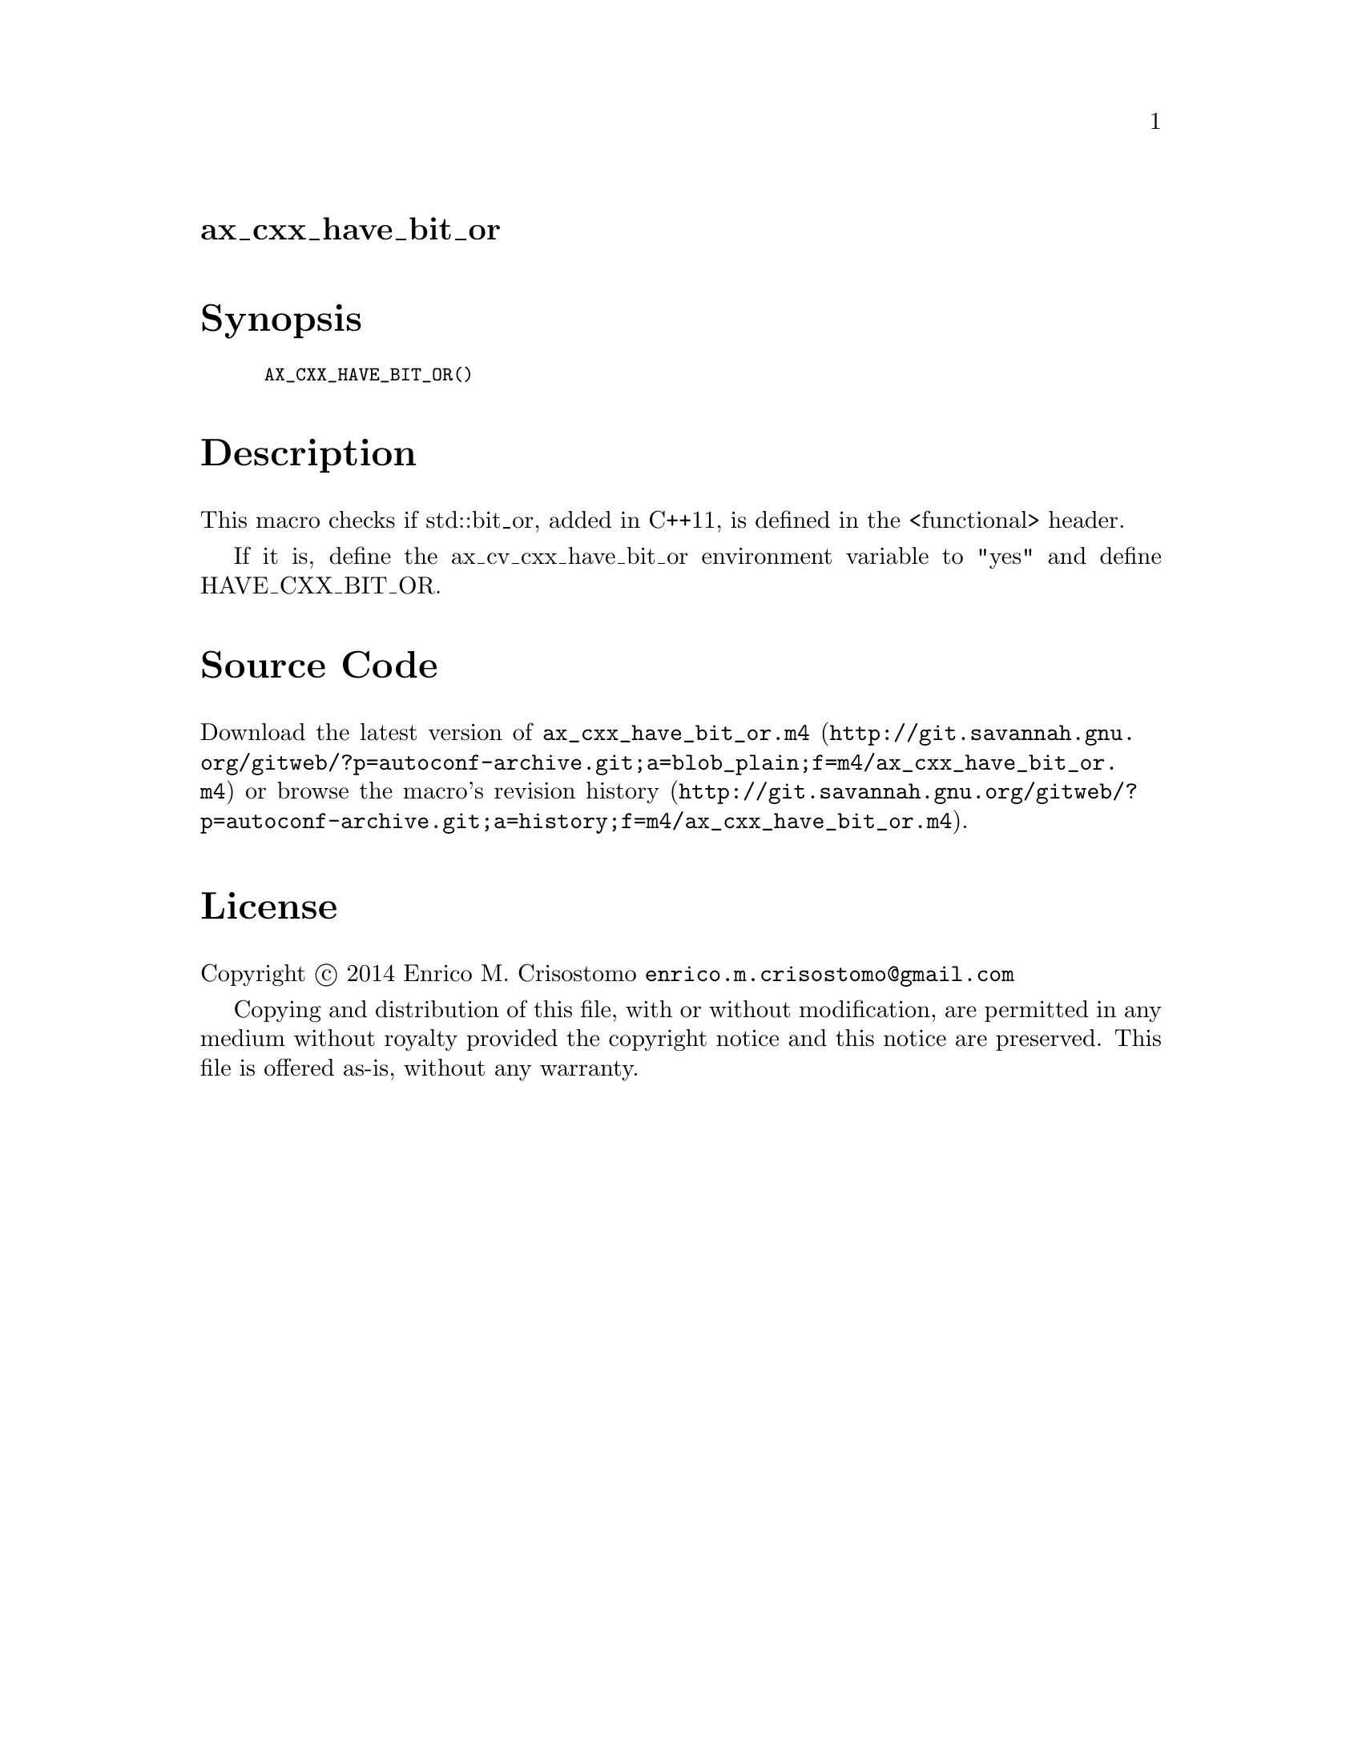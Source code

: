 @node ax_cxx_have_bit_or
@unnumberedsec ax_cxx_have_bit_or

@majorheading Synopsis

@smallexample
AX_CXX_HAVE_BIT_OR()
@end smallexample

@majorheading Description

This macro checks if std::bit_or, added in C++11, is defined in the
<functional> header.

If it is, define the ax_cv_cxx_have_bit_or environment variable to "yes"
and define HAVE_CXX_BIT_OR.

@majorheading Source Code

Download the
@uref{http://git.savannah.gnu.org/gitweb/?p=autoconf-archive.git;a=blob_plain;f=m4/ax_cxx_have_bit_or.m4,latest
version of @file{ax_cxx_have_bit_or.m4}} or browse
@uref{http://git.savannah.gnu.org/gitweb/?p=autoconf-archive.git;a=history;f=m4/ax_cxx_have_bit_or.m4,the
macro's revision history}.

@majorheading License

@w{Copyright @copyright{} 2014 Enrico M. Crisostomo @email{enrico.m.crisostomo@@gmail.com}}

Copying and distribution of this file, with or without modification, are
permitted in any medium without royalty provided the copyright notice
and this notice are preserved.  This file is offered as-is, without any
warranty.
